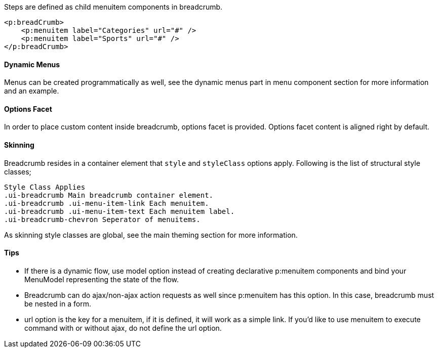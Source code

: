 Steps are defined as child menuitem components in breadcrumb.

[source, xml]
----
<p:breadCrumb>
    <p:menuitem label="Categories" url="#" />
    <p:menuitem label="Sports" url="#" />
</p:breadCrumb>
----

==== Dynamic Menus
Menus can be created programmatically as well, see the dynamic menus part in menu component
section for more information and an example.

==== Options Facet
In order to place custom content inside breadcrumb, options facet is provided. Options facet content
is aligned right by default.

==== Skinning
Breadcrumb resides in a container element that `style` and `styleClass` options apply. Following is the
list of structural style classes;

```
Style Class Applies
.ui-breadcrumb Main breadcrumb container element.
.ui-breadcrumb .ui-menu-item-link Each menuitem.
.ui-breadcrumb .ui-menu-item-text Each menuitem label.
.ui-breadcrumb-chevron Seperator of menuitems.
```
As skinning style classes are global, see the main theming section for more information.

==== Tips

- If there is a dynamic flow, use model option instead of creating declarative p:menuitem
components and bind your MenuModel representing the state of the flow.
- Breadcrumb can do ajax/non-ajax action requests as well since p:menuitem has this option. In this
case, breadcrumb must be nested in a form.
- url option is the key for a menuitem, if it is defined, it will work as a simple link. If you’d like to
use menuitem to execute command with or without ajax, do not define the url option.